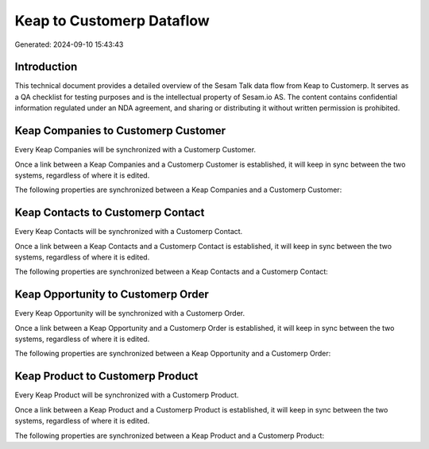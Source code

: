 ==========================
Keap to Customerp Dataflow
==========================

Generated: 2024-09-10 15:43:43

Introduction
------------

This technical document provides a detailed overview of the Sesam Talk data flow from Keap to Customerp. It serves as a QA checklist for testing purposes and is the intellectual property of Sesam.io AS. The content contains confidential information regulated under an NDA agreement, and sharing or distributing it without written permission is prohibited.

Keap Companies to Customerp Customer
------------------------------------
Every Keap Companies will be synchronized with a Customerp Customer.

Once a link between a Keap Companies and a Customerp Customer is established, it will keep in sync between the two systems, regardless of where it is edited.

The following properties are synchronized between a Keap Companies and a Customerp Customer:

.. list-table::
   :header-rows: 1

   * - Keap Companies Property
     - Customerp Customer Property
     - Customerp Data Type


Keap Contacts to Customerp Contact
----------------------------------
Every Keap Contacts will be synchronized with a Customerp Contact.

Once a link between a Keap Contacts and a Customerp Contact is established, it will keep in sync between the two systems, regardless of where it is edited.

The following properties are synchronized between a Keap Contacts and a Customerp Contact:

.. list-table::
   :header-rows: 1

   * - Keap Contacts Property
     - Customerp Contact Property
     - Customerp Data Type


Keap Opportunity to Customerp Order
-----------------------------------
Every Keap Opportunity will be synchronized with a Customerp Order.

Once a link between a Keap Opportunity and a Customerp Order is established, it will keep in sync between the two systems, regardless of where it is edited.

The following properties are synchronized between a Keap Opportunity and a Customerp Order:

.. list-table::
   :header-rows: 1

   * - Keap Opportunity Property
     - Customerp Order Property
     - Customerp Data Type


Keap Product to Customerp Product
---------------------------------
Every Keap Product will be synchronized with a Customerp Product.

Once a link between a Keap Product and a Customerp Product is established, it will keep in sync between the two systems, regardless of where it is edited.

The following properties are synchronized between a Keap Product and a Customerp Product:

.. list-table::
   :header-rows: 1

   * - Keap Product Property
     - Customerp Product Property
     - Customerp Data Type

